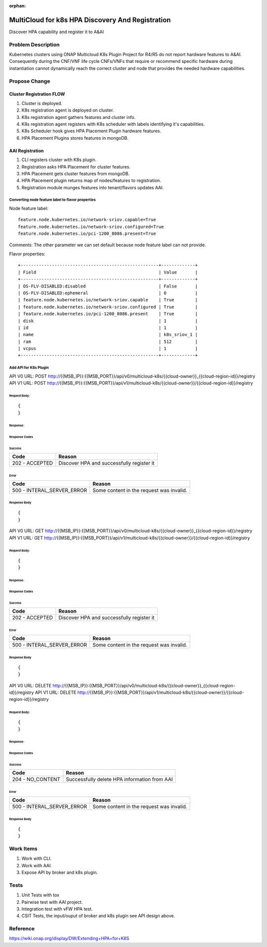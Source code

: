.. This work is licensed under a Creative Commons Attribution 4.0 International License.
.. http://creativecommons.org/licenses/by/4.0
.. Copyright (c) 2019 Intel, Inc.

:orphan:

=================================================
MultiCloud for k8s HPA Discovery And Registration
=================================================
Discover HPA capability and register it to A&AI

Problem Description
===================

Kubernetes clusters using ONAP Multicloud K8s Plugin Project for R4/R5 do not report hardware
features to A&AI. Consequently during the CNF/VNF life cycle CNFs/VNFs that require or recommend
specific hardware during instantiation cannot dynamically reach the correct cluster and node that
provides the needed hardware capabilities.


Propose Change
==============

Cluster Registration FLOW
-------------------------
#. Cluster is deployed.
#. K8s registration agent is deployed on cluster.
#. K8s registration agent gathers features and cluster info.
#. K8s registration agent registers with K8s scheduler with labels identifying it's capabilities.
#. K8s Scheduler hook gives HPA Placement Plugin hardware features.
#. HPA Placement Plugins stores features in mongoDB.

AAI Registration
----------------
#. CLI registers cluster with K8s plugin.
#. Registration asks HPA Placement for cluster features.
#. HPA Placement gets cluster features from mongoDB.
#. HPA Placement plugin returns map of nodes/features to registration.
#. Registration module munges features into tenant/flavors updates AAI.

Converting node feature label to flavor properties
^^^^^^^^^^^^^^^^^^^^^^^^^^^^^^^^^^^^^^^^^^^^^^^^^^

Node feature label::
    
    feature.node.kubernetes.io/network-sriov.capable=True
    feature.node.kubernetes.io/network-sriov.configured=True
    feature.node.kubernetes.io/pci-1200_8086.present=True

Comments: The other parameter we can set default because node feature label can not provide.


Flavor properties::
    
    +-----------------------------------------------------+-------------+
    | Field                                               | Value       |
    +-----------------------------------------------------+-------------+
    | OS-FLV-DISABLED:disabled                            | False       |
    | OS-FLV-DISABLED:ephemeral                           | 0           |
    | feature.node.kubernetes.io/network-sriov.capable    | True        |
    | feature.node.kubernetes.io/network-sriov.configured | True        |
    | feature.node.kubernetes.io/pci-1200_8086.present    | True        |
    | disk                                                | 1           |
    | id                                                  | 1           |
    | name                                                | k8s_sriov_1 |
    | ram                                                 | 512         |
    | vcpus                                               | 1           |
    +-----------------------------------------------------+-------------+

Add API for K8s Plugin
^^^^^^^^^^^^^^^^^^^^^^
API V0 URL: POST http://{{MSB_IP}}:{{MSB_PORT}}/api/v0/multicloud-k8s/{{cloud-owner}}_{{cloud-region-id}}/registry
API V1 URL: POST http://{{MSB_IP}}:{{MSB_PORT}}/api/v1/multicloud-k8s/{{cloud-owner}}/{{cloud-region-id}}/registry

Request Body:
>>>>>>>>>>>>>
::

  {
  }

Response:
>>>>>>>>>

Response Codes
::::::::::::::
Success
.......

+--------------------+----------------------------------------------------------------------+
| Code               | Reason                                                               |
+====================+======================================================================+
| 202 - ACCEPTED     | Discover HPA and successfully register it                            |
+--------------------+----------------------------------------------------------------------+

Error
.....

+----------------------------+--------------------------------------------------------------+
| Code                       | Reason                                                       |
+============================+==============================================================+
| 500 - INTERAL_SERVER_ERROR | Some content in the request was invalid.                     |
+----------------------------+--------------------------------------------------------------+


Response Body
:::::::::::::
::

    {
    }
	
API V0 URL: GET http://{{MSB_IP}}:{{MSB_PORT}}/api/v0/multicloud-k8s/{{cloud-owner}}_{{cloud-region-id}}/registry
API V1 URL: GET http://{{MSB_IP}}:{{MSB_PORT}}/api/v1/multicloud-k8s/{{cloud-owner}}/{{cloud-region-id}}/registry

Request Body:
>>>>>>>>>>>>>
::

  {
  }

Response:
>>>>>>>>>

Response Codes
::::::::::::::
Success
.......

+--------------------+----------------------------------------------------------------------+
| Code               | Reason                                                               |
+====================+======================================================================+
| 202 - ACCEPTED     | Discover HPA and successfully register it                            |
+--------------------+----------------------------------------------------------------------+

Error
.....

+----------------------------+--------------------------------------------------------------+
| Code                       | Reason                                                       |
+============================+==============================================================+
| 500 - INTERAL_SERVER_ERROR | Some content in the request was invalid.                     |
+----------------------------+--------------------------------------------------------------+


Response Body
:::::::::::::
::

    {
    }
	
	
API V0 URL: DELETE http://{{MSB_IP}}:{{MSB_PORT}}/api/v0/multicloud-k8s/{{cloud-owner}}_{{cloud-region-id}}/registry
API V1 URL: DELETE http://{{MSB_IP}}:{{MSB_PORT}}/api/v1/multicloud-k8s/{{cloud-owner}}/{{cloud-region-id}}/registry

Request Body:
>>>>>>>>>>>>>
::

  {
  }

Response:
>>>>>>>>>

Response Codes
::::::::::::::
Success
.......

+--------------------+----------------------------------------------------------------------+
| Code               | Reason                                                               |
+====================+======================================================================+
| 204 - NO_CONTENT   | Successfully delete HPA information from AAI                         |
+--------------------+----------------------------------------------------------------------+

Error
.....

+----------------------------+--------------------------------------------------------------+
| Code                       | Reason                                                       |
+============================+==============================================================+
| 500 - INTERAL_SERVER_ERROR | Some content in the request was invalid.                     |
+----------------------------+--------------------------------------------------------------+


Response Body
:::::::::::::
::

    {
    }

Work Items
==========

#. Work with CLI.
#. Work with AAI.
#. Expose API by broker and k8s plugin.

Tests
=====

#. Unit Tests with tox
#. Pairwise test with AAI project.
#. Integration test with vFW HPA test.
#. CSIT Tests, the input/ouput of broker and k8s plugin see API design above.

Reference
=========
https://wiki.onap.org/display/DW/Extending+HPA+for+K8S
